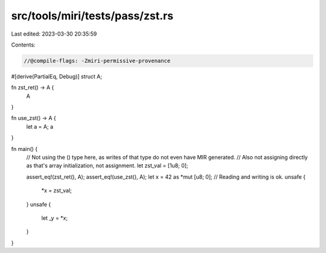 src/tools/miri/tests/pass/zst.rs
================================

Last edited: 2023-03-30 20:35:59

Contents:

.. code-block:: rs

    //@compile-flags: -Zmiri-permissive-provenance
#[derive(PartialEq, Debug)]
struct A;

fn zst_ret() -> A {
    A
}

fn use_zst() -> A {
    let a = A;
    a
}

fn main() {
    // Not using the () type here, as writes of that type do not even have MIR generated.
    // Also not assigning directly as that's array initialization, not assignment.
    let zst_val = [1u8; 0];

    assert_eq!(zst_ret(), A);
    assert_eq!(use_zst(), A);
    let x = 42 as *mut [u8; 0];
    // Reading and writing is ok.
    unsafe {
        *x = zst_val;
    }
    unsafe {
        let _y = *x;
    }
}


